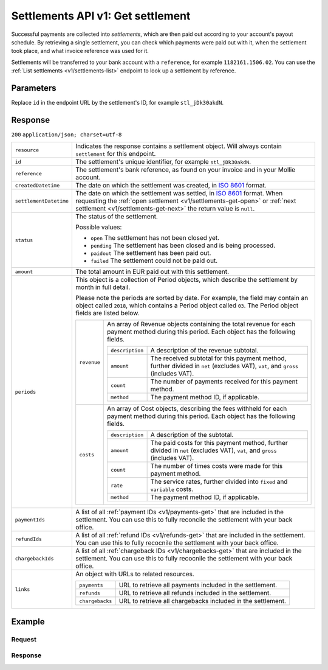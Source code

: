 .. _v1/settlements-get:

Settlements API v1: Get settlement
==================================

.. endpoint::
   :method: GET
   :url: https://api.mollie.com/v1/settlements/*id*

.. authentication::
   :api_keys: false
   :oauth: true

Successful payments are collected into *settlements*, which are then paid out according to your account's payout
schedule. By retrieving a single settlement, you can check which payments were paid out with it, when the settlement
took place, and what invoice reference was used for it.

Settlements will be transferred to your bank account with a ``reference``, for example ``1182161.1506.02``. You can use
the :ref:`List settlements <v1/settlements-list>` endpoint to look up a settlement by reference.

Parameters
----------
Replace ``id`` in the endpoint URL by the settlement's ID, for example ``stl_jDk30akdN``.

Response
--------
``200`` ``application/json; charset=utf-8``

.. list-table::
   :widths: auto

   * - | ``resource``

       .. type:: string
          :required: true

     - Indicates the response contains a settlement object. Will always contain ``settlement`` for this endpoint.

   * - | ``id``

       .. type:: string
          :required: true

     - The settlement's unique identifier, for example ``stl_jDk30akdN``.

   * - | ``reference``

       .. type:: string
          :required: true

     - The settlement's bank reference, as found on your invoice and in your Mollie account.

   * - | ``createdDatetime``

       .. type:: string
          :required: true

     - The date on which the settlement was created, in `ISO 8601 <https://en.wikipedia.org/wiki/ISO_8601>`_ format.

   * - | ``settlementDatetime``

       .. type:: string
          :required: true

     - The date on which the settlement was settled, in `ISO 8601 <https://en.wikipedia.org/wiki/ISO_8601>`_ format.
       When requesting the :ref:`open settlement <v1/settlements-get-open>` or
       :ref:`next settlement <v1/settlements-get-next>` the return value is ``null``.

   * - | ``status``

       .. type:: string
          :required: true

     - The status of the settlement.

       Possible values:

       * ``open`` The settlement has not been closed yet.
       * ``pending`` The settlement has been closed and is being processed.
       * ``paidout`` The settlement has been paid out.
       * ``failed`` The settlement could not be paid out.

   * - | ``amount``

       .. type:: decimal
          :required: true

     - The total amount in EUR paid out with this settlement.

   * - | ``periods``

       .. type:: object
          :required: true

     - This object is a collection of Period objects, which describe the settlement by month in full detail.

       Please note the periods are sorted by date. For example, the field may contain an object called ``2018``, which
       contains a Period object called ``03``. The Period object fields are listed below.

       .. list-table::
          :widths: auto

          * - | ``revenue``

              .. type:: array
                 :required: true

            - An array of Revenue objects containing the total revenue for each payment method during this period. Each
              object has the following fields.

              .. list-table::
                 :widths: auto

                 * - | ``description``

                     .. type:: string
                        :required: true

                   - A description of the revenue subtotal.

                 * - | ``amount``

                     .. type:: object
                        :required: true

                   - The received subtotal for this payment method, further divided in ``net`` (excludes VAT), ``vat``,
                     and ``gross`` (includes VAT).

                 * - | ``count``

                     .. type:: integer
                        :required: true

                   - The number of payments received for this payment method.

                 * - | ``method``

                     .. type:: string
                        :required: true

                   - The payment method ID, if applicable.

          * - | ``costs``

              .. type:: array
                 :required: true

            - An array of Cost objects, describing the fees withheld for each payment method during this period. Each
              object has the following fields.

              .. list-table::
                 :widths: auto

                 * - | ``description``

                     .. type:: string
                        :required: true

                   - A description of the subtotal.

                 * - | ``amount``

                     .. type:: object
                        :required: true

                   - The paid costs for this payment method, further divided in ``net`` (excludes VAT), ``vat``, and
                     ``gross`` (includes VAT).

                 * - | ``count``

                     .. type:: integer
                        :required: true

                   - The number of times costs were made for this payment method.

                 * - | ``rate``

                     .. type:: object
                        :required: true

                   - The service rates, further divided into ``fixed`` and ``variable`` costs.

                 * - | ``method``

                     .. type:: string
                        :required: true

                   - The payment method ID, if applicable.

   * - | ``paymentIds``

       .. type:: array
          :required: true

     - A list of all :ref:`payment IDs <v1/payments-get>` that are included in the settlement. You can use this to fully
       reconcile the settlement with your back office.

   * - | ``refundIds``

       .. type:: array
          :required: true

     - A list of all :ref:`refund IDs <v1/refunds-get>` that are included in the settlement. You can use this to fully
       recocnile the settlement with your back office.

   * - | ``chargebackIds``

       .. type:: array
          :required: true

     - A list of all :ref:`chargeback IDs <v1/chargebacks-get>` that are included in the settlement. You can use this to
       fully recocnile the settlement with your back office.

   * - | ``links``

       .. type:: object
          :required: true

     - An object with URLs to related resources.

       .. list-table::
          :widths: auto

          * - | ``payments``

              .. type:: string
                 :required: true

            - URL to retrieve all payments included in the settlement.

          * - | ``refunds``

              .. type:: string
                 :required: true

            - URL to retrieve all refunds included in the settlement.

          * - | ``chargebacks``

              .. type:: string
                 :required: true

            - URL to retrieve all chargebacks included in the settlement.

Example
-------

Request
^^^^^^^
.. code-block:: bash
   :linenos:

   curl -X GET https://api.mollie.com/v1/settlements/stl_jDk30akdN \
       -H "Authorization: Bearer access_Wwvu7egPcJLLJ9Kb7J632x8wJ2zMeJ"

Response
^^^^^^^^
.. code-block:: http
   :linenos:

   HTTP/1.1 200 OK
   Content-Type: application/json; charset=utf-8

   {
       "resource": "settlement",
       "id": "stl_jDk30akdN",
       "reference": "1234567.1511.03",
       "createdDatetime": "2015-11-06T06:00:01.0Z",
       "settledDatetime": "2015-11-06T09:41:44.0Z",
       "amount": "39.75",
       "periods": {
           "2015": {
               "11": {
                   "revenue": [
                       {
                           "description": "iDEAL",
                           "method": "ideal",
                           "count": 6,
                           "amount": {
                               "net": "86.1000",
                               "vat": null,
                               "gross": "86.1000"
                           }
                       },
                       {
                           "description": "Refunds iDEAL",
                           "method": "refund",
                           "count": 2,
                           "amount": {
                               "net": "-43.2000",
                               "vat": null,
                               "gross": "-43.2000"
                           }
                       }
                   ],
                   "costs": [
                       {
                           "description": "iDEAL",
                           "method": "ideal",
                           "count": 6,
                           "rate": {
                               "fixed": "0.3500",
                               "percentage": null
                           },
                           "amount": {
                               "net": "2.1000",
                               "vat": "0.4410",
                               "gross": "2.5410"
                           }
                       },
                       {
                           "description": "Refunds iDEAL",
                           "method": "refund",
                           "count": 2,
                           "rate": {
                               "fixed": "0.2500",
                               "percentage": null
                           },
                           "amount": {
                               "net": "0.5000",
                               "vat": "0.1050",
                               "gross": "0.6050"
                           }
                       }
                   ]
               }
           }
       },
       "paymentIds": [
           "tr_PBHPvA2ViG",
           "tr_GAHivPBVP2",
           "tr_2VBPiPvGAH",
           "tr_2iHGBvPPVA",
           "tr_VPH2iPGvAB",
           "tr_AGPVviP2BH"
       ],
       "refundIds": [
           "re_PvGHiV2BPA",
           "re_APBiGPH2vV"
       ],
       "links": {
           "payments": "https://api.mollie.com/v1/settlements/stl_jDk30akdN/payments",
           "refunds": "https://api.mollie.com/v1/settlements/stl_jDk30akdN/refunds",
           "chargebacks": "https://api.mollie.com/v1/settlements/stl_jDk30akdN/chargebacks"
       }
   }
